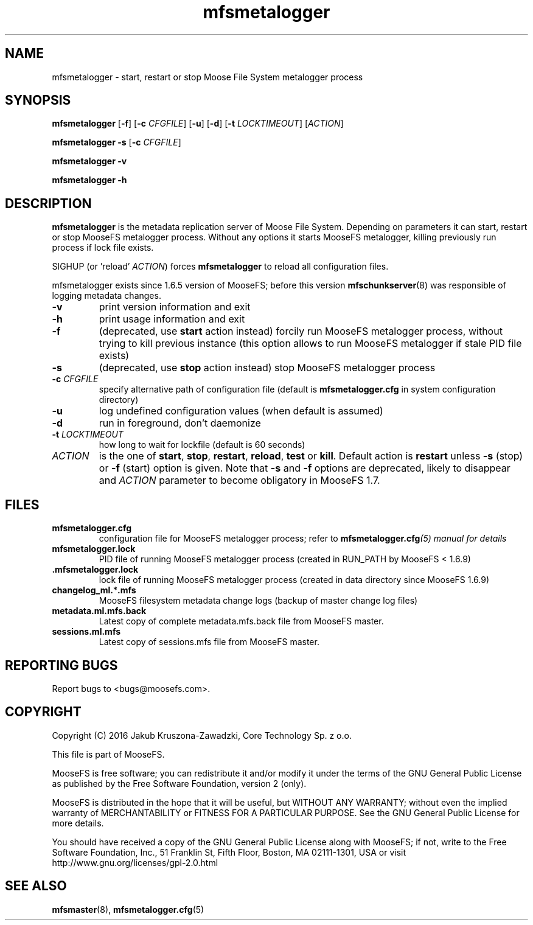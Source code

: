 .TH mfsmetalogger "8" "October 2016" "MooseFS 3.0.84-1" "This is part of MooseFS"
.SH NAME
mfsmetalogger \- start, restart or stop Moose File System metalogger process
.SH SYNOPSIS
.B mfsmetalogger
[\fB\-f\fP]
[\fB\-c\fP \fICFGFILE\fP] [\fB\-u\fP]
[\fB\-d\fP]
[\fB\-t\fP\fI LOCKTIMEOUT\fP]
[\fIACTION\fP]
.PP
.B mfsmetalogger \-s
[\fB\-c\fP \fICFGFILE\fP]
.PP
.B mfsmetalogger \-v
.PP
.B mfsmetalogger \-h
.SH DESCRIPTION
.PP
\fBmfsmetalogger\fP is the metadata replication server of Moose File System.
Depending on parameters it can start, restart or stop MooseFS metalogger process.
Without any options it starts MooseFS metalogger, killing previously run process
if lock file exists.
.PP
SIGHUP (or 'reload' \fIACTION\fP) forces \fBmfsmetalogger\fP to reload all configuration files.
.PP
mfsmetalogger exists since 1.6.5 version of MooseFS; before this version
\fBmfschunkserver\fP\|(8) was responsible of logging metadata changes.
.TP
\fB\-v\fP
print version information and exit
.TP
\fB\-h\fP
print usage information and exit
.TP
\fB\-f\fP
(deprecated, use \fBstart\fP action instead)
forcily run MooseFS metalogger process, without trying to kill previous instance
(this option allows to run MooseFS metalogger if stale PID file exists)
.TP
\fB\-s\fP
(deprecated, use \fBstop\fP action instead)
stop MooseFS metalogger process
.TP
\fB\-c\fP \fICFGFILE\fP
specify alternative path of configuration file (default is
\fBmfsmetalogger.cfg\fP in system configuration directory)
.TP
\fB\-u\fP
log undefined configuration values (when default is assumed)
.TP
\fB\-d\fP
run in foreground, don't daemonize
.TP
\fB\-t\fP \fILOCKTIMEOUT\fP
how long to wait for lockfile (default is 60 seconds)
.TP
\fIACTION\fP
is the one of \fBstart\fP, \fBstop\fP, \fBrestart\fP, \fBreload\fP, \fBtest\fP or \fBkill\fP. Default action is
\fBrestart\fP unless \fB\-s\fP (stop) or \fB\-f\fP (start) option is given.
Note that \fB\-s\fP and \fB\-f\fP options are deprecated, likely to disappear
and \fIACTION\fP parameter to become obligatory in MooseFS 1.7.
.SH FILES
.TP
\fBmfsmetalogger.cfg\fP
configuration file for MooseFS metalogger process; refer to
\fBmfsmetalogger.cfg\fI\|(5) manual for details
.TP
\fBmfsmetalogger.lock\fP
PID file of running MooseFS metalogger process
(created in RUN_PATH by MooseFS < 1.6.9)
.TP
.BR .mfsmetalogger.lock
lock file of running MooseFS metalogger process
(created in data directory since MooseFS 1.6.9)
.TP
\fBchangelog_ml.\fP*\fB.mfs\fP
MooseFS filesystem metadata change logs (backup of master change log files)
.TP
\fBmetadata.ml.mfs.back\fP
Latest copy of complete metadata.mfs.back file from MooseFS master.
.TP
\fBsessions.ml.mfs\fP
Latest copy of sessions.mfs file from MooseFS master.
.SH "REPORTING BUGS"
Report bugs to <bugs@moosefs.com>.
.SH COPYRIGHT
Copyright (C) 2016 Jakub Kruszona-Zawadzki, Core Technology Sp. z o.o.

This file is part of MooseFS.

MooseFS is free software; you can redistribute it and/or modify
it under the terms of the GNU General Public License as published by
the Free Software Foundation, version 2 (only).

MooseFS is distributed in the hope that it will be useful,
but WITHOUT ANY WARRANTY; without even the implied warranty of
MERCHANTABILITY or FITNESS FOR A PARTICULAR PURPOSE. See the
GNU General Public License for more details.

You should have received a copy of the GNU General Public License
along with MooseFS; if not, write to the Free Software
Foundation, Inc., 51 Franklin St, Fifth Floor, Boston, MA 02111-1301, USA
or visit http://www.gnu.org/licenses/gpl-2.0.html
.SH "SEE ALSO"
.BR mfsmaster (8),
.BR mfsmetalogger.cfg (5)
